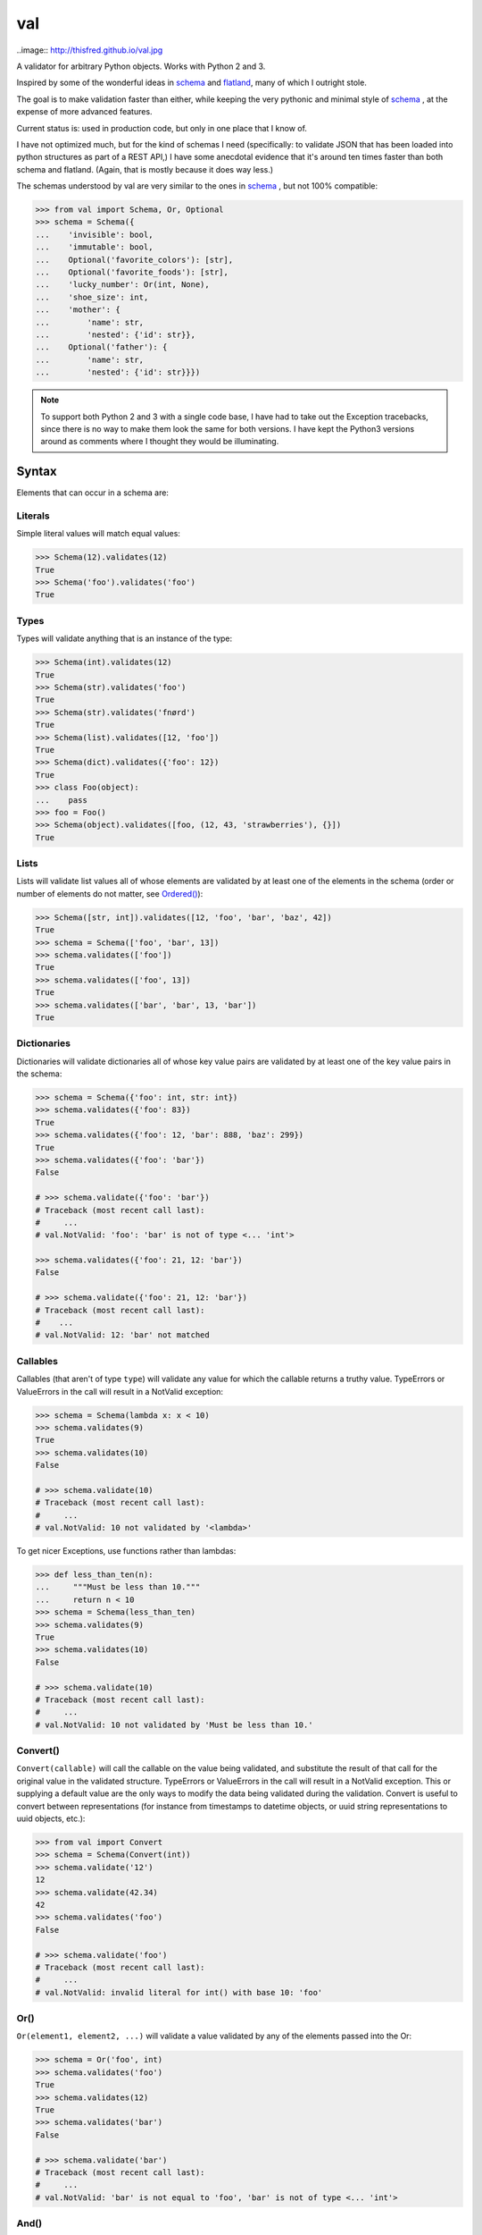 val
===

..image:: http://thisfred.github.io/val.jpg

A validator for arbitrary Python objects. Works with Python 2 and 3.

Inspired by some of the wonderful ideas in schema_ and flatland_, many of which
I outright stole.

The goal is to make validation faster than either, while keeping the very
pythonic and minimal style of schema_ , at the expense of more advanced
features.

Current status is: used in production code, but only in one place that I know
of.

I have not optimized much, but for the kind of schemas I need (specifically: to
validate JSON that has been loaded into python structures as part of a REST API,)
I have some anecdotal evidence that it's around ten times faster than both schema
and flatland. (Again, that is mostly because it does way less.)

The schemas understood by val are very similar to the ones in schema_ , but not
100% compatible:

.. code:: python

    >>> from val import Schema, Or, Optional
    >>> schema = Schema({
    ...    'invisible': bool,
    ...    'immutable': bool,
    ...    Optional('favorite_colors'): [str],
    ...    Optional('favorite_foods'): [str],
    ...    'lucky_number': Or(int, None),
    ...    'shoe_size': int,
    ...    'mother': {
    ...        'name': str,
    ...        'nested': {'id': str}},
    ...    Optional('father'): {
    ...        'name': str,
    ...        'nested': {'id': str}}})


.. note::

    To support both Python 2 and 3 with a single code base, I have had to
    take out the Exception tracebacks, since there is no way to make them
    look the same for both versions. I have kept the Python3 versions around
    as comments where I thought they would be illuminating.

Syntax
~~~~~~

Elements that can occur in a schema are: 


Literals
--------

Simple literal values will match equal values:

.. code:: python

    >>> Schema(12).validates(12)
    True
    >>> Schema('foo').validates('foo')
    True


Types
-----

Types will validate anything that is an instance of the type:

.. code:: python

    >>> Schema(int).validates(12)
    True
    >>> Schema(str).validates('foo')
    True
    >>> Schema(str).validates('fnørd')
    True
    >>> Schema(list).validates([12, 'foo'])
    True
    >>> Schema(dict).validates({'foo': 12})
    True
    >>> class Foo(object):
    ...    pass
    >>> foo = Foo()
    >>> Schema(object).validates([foo, (12, 43, 'strawberries'), {}])
    True


Lists
-----

Lists will validate list values all of whose elements are
validated by at least one of the elements in the schema (order or
number of elements do not matter, see `Ordered()`_):

.. code:: python

    >>> Schema([str, int]).validates([12, 'foo', 'bar', 'baz', 42])
    True
    >>> schema = Schema(['foo', 'bar', 13])
    >>> schema.validates(['foo'])
    True
    >>> schema.validates(['foo', 13])
    True
    >>> schema.validates(['bar', 'bar', 13, 'bar'])
    True


Dictionaries
------------

Dictionaries will validate dictionaries all of whose key value
pairs are validated by at least one of the key value pairs in 
the schema:

.. code:: python

    >>> schema = Schema({'foo': int, str: int})
    >>> schema.validates({'foo': 83})
    True
    >>> schema.validates({'foo': 12, 'bar': 888, 'baz': 299})
    True
    >>> schema.validates({'foo': 'bar'}) 
    False

    # >>> schema.validate({'foo': 'bar'}) 
    # Traceback (most recent call last): 
    #     ...
    # val.NotValid: 'foo': 'bar' is not of type <... 'int'>

    >>> schema.validates({'foo': 21, 12: 'bar'})
    False

    # >>> schema.validate({'foo': 21, 12: 'bar'})
    # Traceback (most recent call last): 
    #    ...
    # val.NotValid: 12: 'bar' not matched


Callables
---------

Callables (that aren't of type ``type``) will validate any value for which
the callable returns a truthy value. TypeErrors or ValueErrors in the call
will result in a NotValid exception:

.. code:: python

    >>> schema = Schema(lambda x: x < 10)
    >>> schema.validates(9)
    True
    >>> schema.validates(10)
    False

    # >>> schema.validate(10)
    # Traceback (most recent call last): 
    #     ...
    # val.NotValid: 10 not validated by '<lambda>'

To get nicer Exceptions, use functions rather than lambdas:

.. code:: python

    >>> def less_than_ten(n):
    ...     """Must be less than 10."""
    ...     return n < 10
    >>> schema = Schema(less_than_ten)
    >>> schema.validates(9)
    True
    >>> schema.validates(10)
    False

    # >>> schema.validate(10)
    # Traceback (most recent call last): 
    #     ...
    # val.NotValid: 10 not validated by 'Must be less than 10.'


Convert()
---------

``Convert(callable)`` will call the callable on the value being validated,
and substitute the result of that call for the original value in the
validated structure. TypeErrors or ValueErrors in the call will result in a
NotValid exception. This or supplying a default value are the only ways to
modify the data being validated during the validation.
Convert is useful to convert between representations (for
instance from timestamps to datetime objects, or uuid string
representations to uuid objects, etc.):

.. code:: python

    >>> from val import Convert
    >>> schema = Schema(Convert(int))
    >>> schema.validate('12')
    12
    >>> schema.validate(42.34)
    42
    >>> schema.validates('foo')
    False

    # >>> schema.validate('foo')
    # Traceback (most recent call last): 
    #     ...
    # val.NotValid: invalid literal for int() with base 10: 'foo'


Or()
----

``Or(element1, element2, ...)`` will validate a value validated by any of the
elements passed into the Or:

.. code:: python

    >>> schema = Or('foo', int)
    >>> schema.validates('foo')
    True
    >>> schema.validates(12)
    True
    >>> schema.validates('bar')
    False

    # >>> schema.validate('bar')
    # Traceback (most recent call last): 
    #     ...
    # val.NotValid: 'bar' is not equal to 'foo', 'bar' is not of type <... 'int'>


And()
-----

``And(element1, element2, ...)`` will validate a value validated by all of
the elements passed into the And:

.. code:: python

    >>> from val import And
    >>> schema = And(Convert(int), lambda x: x < 12, lambda x: x >= 3)
    >>> schema.validate('3')
    3
    >>> schema.validate(11.6)
    11
    >>> schema.validates('12')
    False

    # >>> schema.validate('12')
    # Traceback (most recent call last): 
    #     ...
    # val.NotValid: 12 not validated by '<lambda>'

    >>> schema.validates(42.77)
    False

    # >>> schema.validate(42.77)
    # Traceback (most recent call last): 
    #     ...
    # val.NotValid: 42 not validated by '<lambda>'

    >>> schema.validates('foo')
    False

    # >>> schema.validate('foo')
    # Traceback (most recent call last): 
    #     ...
    # val.NotValid: invalid literal for int() with base 10: 'foo'


Optional()
----------

``{Optional(simple_literal_key): value}`` will match any key value pair that
matches ``simple_literal_key: value`` but the schema will still validate
dictionary values with no matching key.


.. code:: python

    >>> schema = Schema({
    ...     Optional('foo'): 12})
    >>> schema.validates({'foo': 12})
    True
    >>> schema.validates({})
    True
    >>> schema.validates({'foo': 13})
    False

    # >>> schema.validate({'foo': 13})
    # Traceback (most recent call last): 
    #     ...
    # val.NotValid: 'foo': 13 is not equal to 12

    >>> schema.validates({'foo': 'bar'})
    False

    # >>> schema.validate({'foo': 'bar'})
    # Traceback (most recent call last): 
    #     ...
    # NotValid: 'foo': 'bar' is not equal to 12


Ordered()
---------

``Ordered([element1, element2, element3])`` will validate a list with
**exactly** 3 elements, each of which must be validated by the corresponding
element in the schema. If order and number of elements do not matter, just
use a list:

.. code:: python

    >>> from val import Ordered
    >>> schema = Ordered([int, str, int, None])
    >>> schema.validates([12, 'fnord', 42, None])
    True
    >>> schema.validates(['fnord', 42, None, 12])
    False

    # >>> schema.validate(['fnord', 42, None, 12])
    # Traceback (most recent call last):
    #     ...
    # NotValid: 'fnord' is not of type <... 'int'>
    >>> schema.validates([12, 'fnord', 42, None, 12])
    False

    # >>> schema.validate([12, 'fnord', 42, None, 12])
    # Traceback (most recent call last):
    #     ...
    # NotValid: [12, 'fnord', 42, None, 12] does not have exactly 4 values. (Got 5.)


Parsed Schemas
--------------

Other parsed schema objects. So this works:

.. code:: python

    >>> sub_schema = Schema({'foo': str, str: int})
    >>> schema = Schema(
    ...     {'key1': sub_schema,
    ...      'key2': sub_schema,
    ...      str: sub_schema})
    >>> schema.validates({
    ...     'key1': {'foo': 'bar'},
    ...     'key2': {'foo': 'qux', 'baz': 43},
    ...     'whatever': {'foo': 'doo', 'fsck': 22, 'tsk': 2992}})
    True


Default Values
--------------

One can supply a default value to any (subclass of) Schema, which will be used
in place of the validated value if that evaluates to `False`.

.. code:: python

    >>> schema = Schema(str, default='default value')
    >>> schema.validate('supplied value')
    'supplied value'
    >>> schema.validate('')
    'default value'

Note that the original value must still be valid for the schema, so this will
not work:

.. code:: python

    >>> schema.validates(None)
    False

But this will:

.. code:: python

    >>> schema = Or(str, None, default='default value')
    >>> schema.validate(None)
    'default value'

Default values will also work for dictionary keys that are specified as
`Optional`:

.. code:: python

    >>> schema = Schema(
    ...     {'foo': str,
    ...      Optional('bar'): Or(int, None, default=23)})
    >>> schema.validate({'foo': 'yes'}) == {'bar': 23, 'foo': 'yes'}
    True

.. _schema: https://github.com/halst/schema
.. _flatland: http://discorporate.us/projects/flatland/
